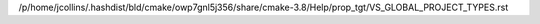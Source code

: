 /p/home/jcollins/.hashdist/bld/cmake/owp7gnl5j356/share/cmake-3.8/Help/prop_tgt/VS_GLOBAL_PROJECT_TYPES.rst